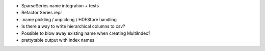 - SparseSeries name integration + tests
- Refactor Series.repr
- .name pickling / unpicking / HDFStore handling
- Is there a way to write hierarchical columns to csv?
- Possible to blow away existing name when creating MultiIndex?
- prettytable output with index names
